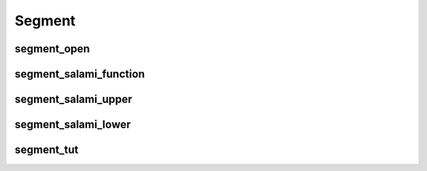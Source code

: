 Segment
-------

segment_open
~~~~~~~~~~~~

segment_salami_function
~~~~~~~~~~~~~~~~~~~~~~~

segment_salami_upper
~~~~~~~~~~~~~~~~~~~~

segment_salami_lower
~~~~~~~~~~~~~~~~~~~~

segment_tut
~~~~~~~~~~~

